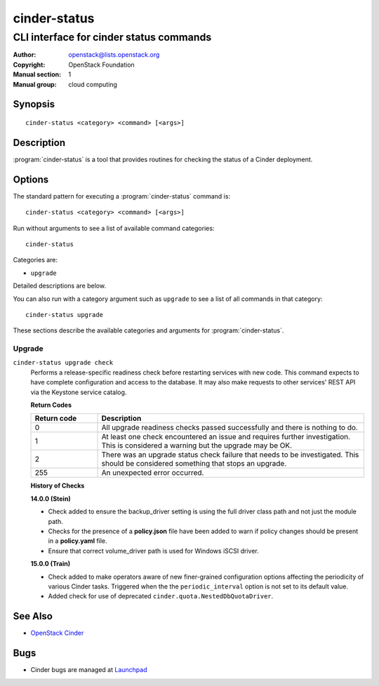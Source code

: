 =============
cinder-status
=============

----------------------------------------
CLI interface for cinder status commands
----------------------------------------

:Author: openstack@lists.openstack.org
:Copyright: OpenStack Foundation
:Manual section: 1
:Manual group: cloud computing

Synopsis
========

::

  cinder-status <category> <command> [<args>]

Description
===========

:program:`cinder-status` is a tool that provides routines for checking the
status of a Cinder deployment.

Options
=======

The standard pattern for executing a :program:`cinder-status` command is::

    cinder-status <category> <command> [<args>]

Run without arguments to see a list of available command categories::

    cinder-status

Categories are:

* ``upgrade``

Detailed descriptions are below.

You can also run with a category argument such as ``upgrade`` to see a list of
all commands in that category::

    cinder-status upgrade

These sections describe the available categories and arguments for
:program:`cinder-status`.

Upgrade
~~~~~~~

.. _cinder-status-checks:

``cinder-status upgrade check``
  Performs a release-specific readiness check before restarting services with
  new code. This command expects to have complete configuration and access
  to the database. It may also make requests to other services' REST API via
  the Keystone service catalog.

  **Return Codes**

  .. list-table::
     :widths: 20 80
     :header-rows: 1

     * - Return code
       - Description
     * - 0
       - All upgrade readiness checks passed successfully and there is nothing
         to do.
     * - 1
       - At least one check encountered an issue and requires further
         investigation. This is considered a warning but the upgrade may be OK.
     * - 2
       - There was an upgrade status check failure that needs to be
         investigated. This should be considered something that stops an
         upgrade.
     * - 255
       - An unexpected error occurred.

  **History of Checks**

  **14.0.0 (Stein)**

  * Check added to ensure the backup_driver setting is using the full driver
    class path and not just the module path.
  * Checks for the presence of a **policy.json** file have been added to warn
    if policy changes should be present in a **policy.yaml** file.
  * Ensure that correct volume_driver path is used for Windows iSCSI driver.

  **15.0.0 (Train)**

  * Check added to make operators aware of new finer-grained configuration
    options affecting the periodicity of various Cinder tasks.  Triggered
    when the the ``periodic_interval`` option is not set to its default value.
  * Added check for use of deprecated ``cinder.quota.NestedDbQuotaDriver``.

See Also
========

* `OpenStack Cinder <https://docs.openstack.org/cinder/>`_

Bugs
====

* Cinder bugs are managed at `Launchpad <https://bugs.launchpad.net/cinder>`_
